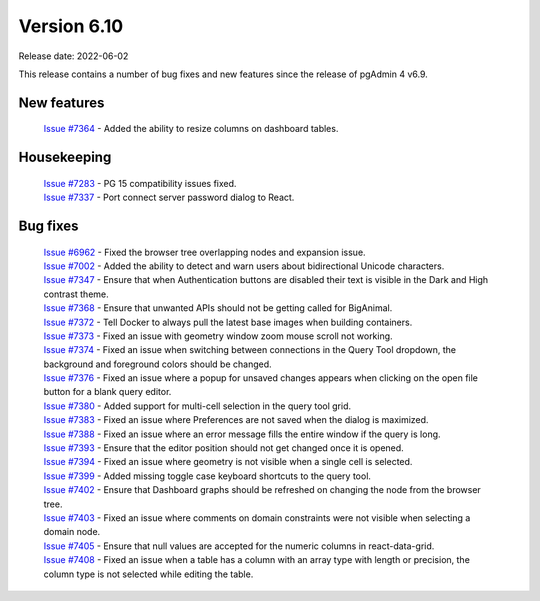 ************
Version 6.10
************

Release date: 2022-06-02

This release contains a number of bug fixes and new features since the release of pgAdmin 4 v6.9.

New features
************

  | `Issue #7364 <https://redmine.postgresql.org/issues/7364>`_ -  Added the ability to resize columns on dashboard tables.

Housekeeping
************

  | `Issue #7283 <https://redmine.postgresql.org/issues/7283>`_ -  PG 15 compatibility issues fixed.
  | `Issue #7337 <https://redmine.postgresql.org/issues/7337>`_ -  Port connect server password dialog to React.

Bug fixes
*********

  | `Issue #6962 <https://redmine.postgresql.org/issues/6962>`_ -  Fixed the browser tree overlapping nodes and expansion issue.
  | `Issue #7002 <https://redmine.postgresql.org/issues/7002>`_ -  Added the ability to detect and warn users about bidirectional Unicode characters.
  | `Issue #7347 <https://redmine.postgresql.org/issues/7347>`_ -  Ensure that when Authentication buttons are disabled their text is visible in the Dark and High contrast theme.
  | `Issue #7368 <https://redmine.postgresql.org/issues/7368>`_ -  Ensure that unwanted APIs should not be getting called for BigAnimal.
  | `Issue #7372 <https://redmine.postgresql.org/issues/7372>`_ -  Tell Docker to always pull the latest base images when building containers.
  | `Issue #7373 <https://redmine.postgresql.org/issues/7373>`_ -  Fixed an issue with geometry window zoom mouse scroll not working.
  | `Issue #7374 <https://redmine.postgresql.org/issues/7374>`_ -  Fixed an issue when switching between connections in the Query Tool dropdown, the background and foreground colors should be changed.
  | `Issue #7376 <https://redmine.postgresql.org/issues/7376>`_ -  Fixed an issue where a popup for unsaved changes appears when clicking on the open file button for a blank query editor.
  | `Issue #7380 <https://redmine.postgresql.org/issues/7380>`_ -  Added support for multi-cell selection in the query tool grid.
  | `Issue #7383 <https://redmine.postgresql.org/issues/7383>`_ -  Fixed an issue where Preferences are not saved when the dialog is maximized.
  | `Issue #7388 <https://redmine.postgresql.org/issues/7388>`_ -  Fixed an issue where an error message fills the entire window if the query is long.
  | `Issue #7393 <https://redmine.postgresql.org/issues/7393>`_ -  Ensure that the editor position should not get changed once it is opened.
  | `Issue #7394 <https://redmine.postgresql.org/issues/7394>`_ -  Fixed an issue where geometry is not visible when a single cell is selected.
  | `Issue #7399 <https://redmine.postgresql.org/issues/7399>`_ -  Added missing toggle case keyboard shortcuts to the query tool.
  | `Issue #7402 <https://redmine.postgresql.org/issues/7402>`_ -  Ensure that Dashboard graphs should be refreshed on changing the node from the browser tree.
  | `Issue #7403 <https://redmine.postgresql.org/issues/7403>`_ -  Fixed an issue where comments on domain constraints were not visible when selecting a domain node.
  | `Issue #7405 <https://redmine.postgresql.org/issues/7405>`_ -  Ensure that null values are accepted for the numeric columns in react-data-grid.
  | `Issue #7408 <https://redmine.postgresql.org/issues/7408>`_ -  Fixed an issue when a table has a column with an array type with length or precision, the column type is not selected while editing the table.
